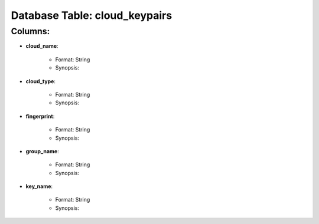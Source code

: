 .. File generated by /opt/cloudscheduler/utilities/schema_doc - DO NOT EDIT
..
.. To modify the contents of this file:
..   1. edit the template file "/opt/cloudscheduler/docs/schema_doc/tables/cloud_keypairs"
..   2. run the utility "/opt/cloudscheduler/utilities/schema_doc"
..

Database Table: cloud_keypairs
==============================


Columns:
^^^^^^^^

* **cloud_name**:

   * Format: String
   * Synopsis:

* **cloud_type**:

   * Format: String
   * Synopsis:

* **fingerprint**:

   * Format: String
   * Synopsis:

* **group_name**:

   * Format: String
   * Synopsis:

* **key_name**:

   * Format: String
   * Synopsis:

